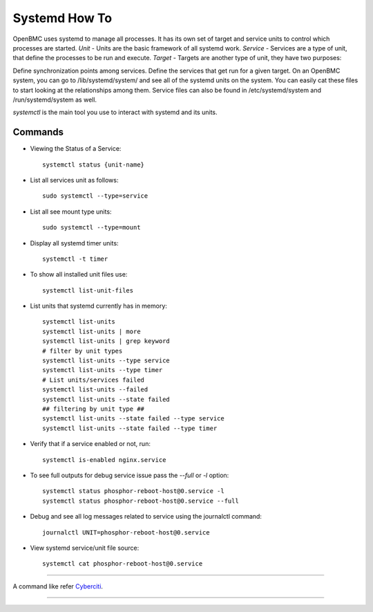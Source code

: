 Systemd How To
==============
OpenBMC uses systemd to manage all processes. It has its own set of target and service units to control which processes are started.
`Unit` - Units are the basic framework of all systemd work.
`Service` - Services are a type of unit, that define the processes to be run and execute.
`Target` - Targets are another type of unit, they have two purposes:

Define synchronization points among services.
Define the services that get run for a given target.
On an OpenBMC system, you can go to /lib/systemd/system/ and see all of the systemd units on the system. You can easily cat these files to start looking at the relationships among them. Service files can also be found in /etc/systemd/system and /run/systemd/system as well.

`systemctl` is the main tool you use to interact with systemd and its units.

Commands
~~~~~~~~
* Viewing the Status of a Service::

    systemctl status {unit-name}

* List all services unit as follows::

    sudo systemctl --type=service

* List all see mount type units::

    sudo systemctl --type=mount

* Display all systemd timer units::

    systemctl -t timer

* To show all installed unit files use::

    systemctl list-unit-files

* List units that systemd currently has in memory::

    systemctl list-units
    systemctl list-units | more
    systemctl list-units | grep keyword
    # filter by unit types
    systemctl list-units --type service
    systemctl list-units --type timer
    # List units/services failed
    systemctl list-units --failed
    systemctl list-units --state failed
    ## filtering by unit type ##
    systemctl list-units --state failed --type service
    systemctl list-units --state failed --type timer

* Verify that if a service enabled or not, run::

    systemctl is-enabled nginx.service

* To see full outputs for debug service issue pass the `--full` or `-l` option::

    systemctl status phosphor-reboot-host@0.service -l
    systemctl status phosphor-reboot-host@0.service --full

* Debug and see all log messages related to service using the journalctl command::

    journalctl UNIT=phosphor-reboot-host@0.service

* View systemd service/unit file source::

    systemctl cat phosphor-reboot-host@0.service

----------------

A command like refer Cyberciti_.

.. _Cyberciti: https://www.cyberciti.biz/faq/systemd-systemctl-view-status-of-a-service-on-linux

---------------